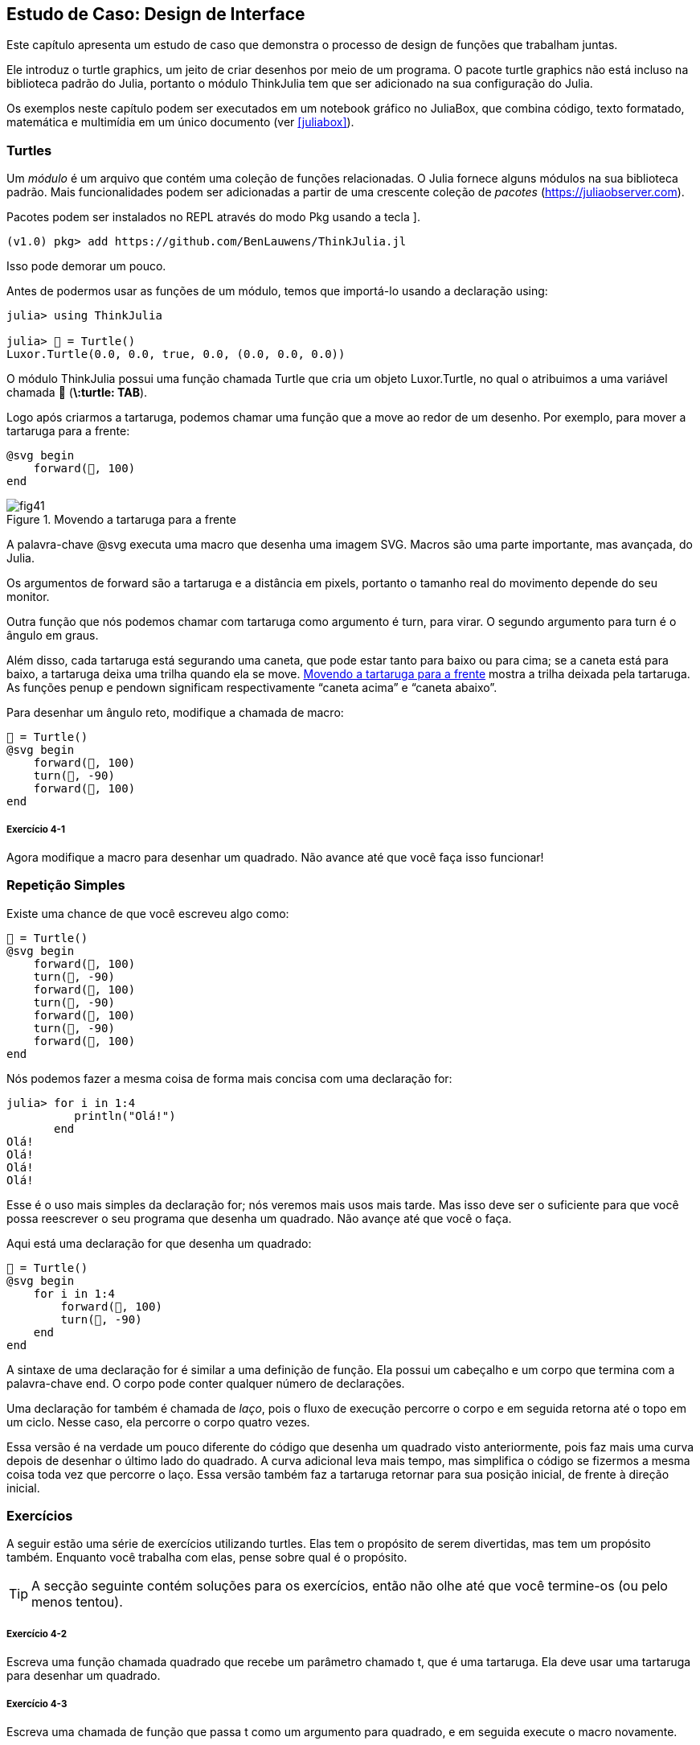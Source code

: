 [[chap04]]
== Estudo de Caso: Design de Interface

Este capítulo apresenta um estudo de caso que demonstra o processo de design de funções que trabalham juntas.

Ele introduz o turtle graphics, um jeito de criar desenhos por meio de um programa. O pacote turtle graphics não está incluso na biblioteca padrão do Julia, portanto o módulo ThinkJulia tem que ser adicionado na sua configuração do Julia.

Os exemplos neste capítulo podem ser executados em um notebook gráfico no JuliaBox, que combina código, texto formatado, matemática e multimídia em um único documento (ver <<juliabox>>).
(((JuliaBox, notebook gráfico)))


=== Turtles

Um _módulo_ é um arquivo que contém uma coleção de funções relacionadas. O Julia fornece alguns módulos na sua biblioteca padrão. Mais funcionalidades podem ser adicionadas a partir de uma crescente coleção de _pacotes_ (https://juliaobserver.com).
(((módulo)))(((pacote)))

Pacotes podem ser instalados no REPL através do modo Pkg usando a tecla +]+.
(((pass:[&#93;])))(((ThinkJulia)))((("módulo", "ThinkJulia", see="ThinkJulia")))

[source,jlcon]
----
(v1.0) pkg> add https://github.com/BenLauwens/ThinkJulia.jl
----

Isso pode demorar um pouco.

Antes de podermos usar as funções de um módulo, temos que importá-lo usando a declaração +using+:
(((using)))((("palavra-chave", "using", see="using")))(((declaração using)))((("declaração", "using", see="declaração qusing")))

[source,@julia-repl-test]
----
julia> using ThinkJulia

julia> 🐢 = Turtle()
Luxor.Turtle(0.0, 0.0, true, 0.0, (0.0, 0.0, 0.0))
----

O módulo +ThinkJulia+ possui uma função chamada +Turtle+ que cria um objeto +Luxor.Turtle+, no qual o atribuimos a uma variável chamada +🐢+ (*+\:turtle: TAB+*).
(((Turtle)))((("tipo", "Luxor", "Turtle", see="Turtle")))

Logo após criarmos a tartaruga, podemos chamar uma função que a move ao redor de um desenho. Por exemplo, para mover a tartaruga para a frente:
(((para a frente)))((("função", "ThinkJulia", "para a frente", see="para a frente")))

[source,julia]
----
@svg begin
    forward(🐢, 100)
end
----

[[fig04-1]]
.Movendo a tartaruga para a frente
image::images/fig41.svg[]


A palavra-chave +@svg+ executa uma macro que desenha uma imagem SVG. Macros são uma parte importante, mas avançada, do Julia.
(((@svg)))((("macro", "Luxor", "@svg", see="@svg")))(((macro)))(((imagem SVG)))

Os argumentos de +forward+ são a tartaruga e a distância em pixels, portanto o tamanho real do movimento depende do seu monitor.

Outra função que nós podemos chamar com tartaruga como argumento é +turn+, para virar. O segundo argumento para +turn+ é o ângulo em graus.
(((turn)))((("função", "ThinkJulia", "turn", see="turn")))

Além disso, cada tartaruga está segurando uma caneta, que pode estar tanto para baixo ou para cima; se a caneta está para baixo, a tartaruga deixa uma trilha quando ela se move. <<fig04-1>> mostra a trilha deixada pela tartaruga. As funções +penup+ e +pendown+ significam respectivamente “caneta acima” e “caneta abaixo”.
(((penup)))((("função", "ThinkJulia", "penup", see="penup")))(((pendown)))((("função", "ThinkJulia", "pendown", see="pendown")))

Para desenhar um ângulo reto, modifique a chamada de macro:

[source,julia]
----
🐢 = Turtle()
@svg begin
    forward(🐢, 100)
    turn(🐢, -90)
    forward(🐢, 100)
end
----

===== Exercício 4-1

Agora modifique a macro para desenhar um quadrado. Não avance até que você faça isso funcionar!


[[simple_repetition]]
=== Repetição Simples

Existe uma chance de que você escreveu algo como:
(((repetição)))

[source,julia]
----
🐢 = Turtle()
@svg begin
    forward(🐢, 100)
    turn(🐢, -90)
    forward(🐢, 100)
    turn(🐢, -90)
    forward(🐢, 100)
    turn(🐢, -90)
    forward(🐢, 100)
end
----

Nós podemos fazer a mesma coisa de forma mais concisa com uma declaração +for+:
(((declaração for)))((("declaração", "for", see="declaração for)))(((for)))((("palavra-chave", "for", see="for")))(((in)))((("palavra-chave", "in", see="in")))

[source,@julia-repl-test]
----
julia> for i in 1:4
          println("Olá!")
       end
Olá!
Olá!
Olá!
Olá!
----

Esse é o uso mais simples da declaração +for+; nós veremos mais usos mais tarde. Mas isso deve ser o suficiente para que você possa reescrever o seu programa que desenha um quadrado. Não avançe até que você o faça.

Aqui está uma declaração +for+ que desenha um quadrado:

[source,julia]
----
🐢 = Turtle()
@svg begin
    for i in 1:4
        forward(🐢, 100)
        turn(🐢, -90)
    end
end
----

A sintaxe de uma declaração +for+ é similar a uma definição de função. Ela possui um cabeçalho e um corpo que termina com a palavra-chave +end+. O corpo pode conter qualquer número de declarações.
(((end)))

Uma declaração +for+ também é chamada de _laço_, pois o fluxo de execução percorre o corpo e em seguida retorna até o topo em um ciclo. Nesse caso, ela percorre o corpo quatro vezes.
(((laço)))

Essa versão é na verdade um pouco diferente do código que desenha um quadrado visto anteriormente, pois faz mais uma curva depois de desenhar o último lado do quadrado. A curva adicional leva mais tempo, mas simplifica o código se fizermos a mesma coisa toda vez que percorre o laço. Essa versão também faz a tartaruga retornar para sua posição inicial, de frente à direção inicial.


=== Exercícios

A seguir estão uma série de exercícios utilizando turtles. Elas tem o propósito de serem divertidas, mas tem um propósito também. Enquanto você trabalha com elas, pense sobre qual é o propósito.

[TIP]
====
A secção seguinte contém soluções para os exercícios, então não olhe até que você termine-os (ou pelo menos tentou).
====

[[ex04-1]]
===== Exercício 4-2

Escreva uma função chamada +quadrado+ que recebe um parâmetro chamado +t+, que é uma tartaruga. Ela deve usar uma tartaruga para desenhar um quadrado.

[[ex04-2]]
===== Exercício 4-3

Escreva uma chamada de função que passa +t+ como um argumento para +quadrado+, e em seguida execute o macro novamente.

[[ex04-3]]
===== Exercício 4-4

Adicione outro parâmetro, chamado +com+, em +quadrado+. Modifique o corpo para que o comprimento dos lados seja +com+, e então modifique a chamada de função para receber um segundo argumento. Execute a macro novamente. Teste com uma série de valores para +com+.

[[ex04-4]]
===== Exercício 4-5

Faça uma cópia de +quadrado+ e mude o nome para +polígono+. Adicione outro parâmetro chamado +n+ e modifique o corpo para que ele desenhe um polígono com latexmath:[\(n\)] lados.

[TIP]
====
Os ângulos externos de um polígono regular de latexmath:[\(n\)] lados somam latexmath:[\(\frac{360}{n}\)] graus.
====

[[ex04-5]]
===== Exercício 4-6

Escreva uma função chamada +círculo+ que recebe uma tartaruga +t+, e raio +r+ como parâmetros e que desenha uma figura próxima à um círculo através da chamada de +polígono+ com um comprimento e número de lados apropriados. Teste sua função com uma série de valores de +r+.

[TIP]
====
Descubra a circunferência do círculo e garanta que +com * n == circunferência+.
====

[[ex04-6]]
===== Exercício 4-7

Faça uma versão mais geral de +círculo+ chamada +arco+ que recebe um parâmetro adicional +ângulo+, que determina qual fração de círculo desenhar. +ângulo+ é uma medida em graus, então quando +ângulo = 360+, +arco+ deve desenhar um círculo completo.


=== Encapsulamento

O primeiro exercício pede para que você coloque o seu código de desenhar quadrado em uma definição de função, e que em seguida você chame essa função utilizando tartaruga como parâmetro. Aqui está a solução:
(((quadrado)))((("função", "definido pelo programador", "quadrado", see="quadrado")))

[source,julia]
----
function quadrado(t)
    for i in 1:4
        forward(t, 100)
        turn(t, -90)
    end
end
🐢 = Turtle()
@svg begin
    square(🐢)
end
----

As declarações +forward+ e +turn+ são indentadas duas vezes para mostrar que elas estão dentro do laço +for+, que está dentro da definição da função.
(((indentação)))

Dentro da função, +t+ refere-se à mesma tartaruga +🐢+, então +turn(t, -90)+ tem o mesmo efeito que +turn(🐢+, -90)+. Neste caso, por que não chamar o parâmetro +🐢+ ? A idéia é que +t+ pode ser qualquer tartaruga, não somente +🐢+, então você pode criar uma segunda tartaruga e passá-la como argumento para +quadrado+.

[source,julia]
----
🐫 = Turtle()
@svg begin
    square(🐫)
end
----

Envolver um pedaço de código em uma função é chamado de _encapsulamento_. Um dos benefícios do encapsulamento é que ele anexa um nome ao código, que serve como uma forma de documentação. Outra vantagem é que se você está re-utilizando o código, é mais conciso chamar a função duas vezes do que copiar e colar o corpo!
(((encapsulamento)))


=== Generalização

O próximo passo é adicionar +com+ aos parâmetros de +quadrado+. Aqui está a solução:
(((quadrado)))

[source,julia]
----
function quadrado(t, com)
    for i in 1:4
        forward(t, com)
        turn(t, -90)
    end
end
🐢 = Turtle()
@svg begin
    square(🐢, 100)
end
----

Adicionar um parâmetro a uma função é chamado de _generalização_ pois faz com que a função seja mais abrangente: na versão anterior, o quadrado sempre tem o mesmo tamanho; nesta versão ele pode ter qualquer tamanho.
(((generalização)))

O próximo passo também é a generalização. Ao invés de desenhar quadrados, +polígono+ desenha polígonos regulares com qualquer número de lados. Aqui está a solução:
(((polígono)))((("função", "definido pelo programador", "polígono", see="polígono")))

[source,julia]
----
function polígono(t, n, com)
    ângulo = 360 / n
    for i in 1:n
        forward(t, com)
        turn(t, -ângulo)
    end
end
🐢 = Turtle()
@svg begin
    polígono(🐢, 7, 70)
end
----

Este exemplo desenha um heptágono de lado medindo 70.


=== Design de Interface

O próximo passo é escrever +círculo+, que recebe um raio, +r+ como parâmetro. Aqui está uma solução simples que usa +polígono+ para desenhar um polígono de 50 lados:
(((círculo)))((("função", "definido pelo programador", "círculo", see="círculo")))

[source,julia]
----
function círculo(t, r)
    circunferência = 2 * π * r
    n = 50
    com = circunferência / n
    polígono(t, n, com)
end
----

A primeira linha computa a circunferência de um círculo com raio latexmath:[\(r\)] usando a fórmula latexmath:[\(2 \pi r\)]. +n+ é o número de segmentos de linha usados na nossa aproximação de um círculo, e +com+ é o comprimento de cada segmento. Portanto, +polígono+ desenha um polígono de 50 lados que se aproxima um círculo de raio +r+.

Uma limitação dessa solução é que +n+ é uma constante, o que significa que para círculos bem grandes, os segmentos de linha são muito longos, e para círculos pequenos, nós gastamos tempo desenhando segmentos bem pequenos. Uma solução seria generalizar a função para que ela receba +n+ como parâmetro. Isso daria ao usuário (qualquer um que chame círculo) mais controle, mas a interface seria menos limpa.

A _interface_ de uma função é um resumo de como ela deve ser usada: quais são os parâmetros? O que a função faz? E qual o seu valor de retorno? Uma interface é “limpa” se permite àquele que chamou a função fazer tudo o que ele quer sem precisar lidar com detalhes desnecessários.
(((interface)))

Neste exemplo, +r+ pertence à interface pois especifica o círculo a ser desenhado. +n+ é menos apropriada pois diz respeito aos detalhes de como o círculo deve ser renderizado.

Em vez de bagunçar a interface, é melhor escolher um valor apropriado de +n+ dependendo de +circunferência+:

[source,julia]
----
function círculo(t, r)
    circunferência = 2 * π * r
    n = trunc(circunferência / 3) + 3
    com = circunferência / n
    polígono(t, n, com)
end
----

Agora o número de segmentos é um inteiro ao redor de +circunferência/3+, então o comprimento de cada segmento é aproximadamente 3, que é pequeno o suficiente para que os círculos fiquem bons, mas grande o suficiente para ser eficaz, e aceitável para qualquer tamanho de círculo.

Adicionar 3 a +n+ garante que o polígono tenha no mínimo 3 lados.


[[reestruturação]]
=== Reestruturação

Quando eu escrevi +círculo+, eu pude reutilizar +polígono+ pois um polígono com vários lados é uma boa aproximação de um círculo. Mas +arco+ não é igualmente cooperativo; não podemos usar +polígono+ ou +círculo+ para desenhar um arcoo.

Uma alternativa é começar com uma cópia de +polígono+ e transformá-lo em +arco+. O resultado pode parecer algo como:
(((arco)))((("função", "definido pelo programador", "arco", see="arco")))

[source,julia]
----
function arco(t, r, ângulo)
    com_arco = 2 * π * r * ângulo / 360
    n = trunc(com_arco / 3) + 1
    tam_passo = com_arco / n
    ang_passo = ângulo / n
    for i in 1:n
        forward(t, tam_passo)
        turn(t, -ang_passo)
    end
end
----

A segunda metade dessa função parece-se com +polígono+, mas nós não podemos reusar +polígono+ sem mudar a interface. Nós poderíamos generalizar +polígono+ para receber +ângulo+ como terceiro argumento, mas então +polígono+ não seria mais um nome apropriado! Ao invéz disso, chamaremos a função mais geral +polílinha+:
(((polílinha)))((("função", "definido pelo programador", "polílinha", see="polílinha")))

[source,julia]
----
function polílinha(t, n, com, ângulo)
    for i in 1:n
        forward(t, com)
        turn(t, -ângulo)
    end
end
----

Agora nós podemos reescrever +polígono+ e +arco+ para usar +polílinha+:
(((polígono)))(((arco)))

[source,julia]
----
function polígono(t, n, com)
    ângulo = 360 / n
    polílinha(t, n, com, ângulo)
end

function arco(t, r, ângulo)
    com_arco = 2 * π * r * ângulo / 360
    n = trunc(com_arco / 3) + 1
    com_passo = com_arco / n
    ang_passo = ângulo / n
    polílinha(t, n, com_passo, ang_passo)
end
----

Finalmente, nós podemos reescrever +círculo+ para usar +arco+:
(((círculo)))

[source,julia]
----
function círculo(t, r)
    arco(t, r, 360)
end
----

Este processo-reorganizar um programa para melhorar interface e facilitar reuso de código é chamado de _refatoração_. Neste caso, nós percebemos que havia código similar em +arco+ e +polígono+, então nos “fatoramos-o” para dentro de +polílinha+.
(((refactoring)))

Se nós tivéssemos planejado com antecedência, nós poderiamos ter escrito +polílinha+ primeiro e evitado a refatoração, mas você frequentemente não sabe o suficiente no começo de um projeto para planejar todas as interfaces. A partir do momento em que você começa a programar, você passa a entender o problema melhor. As vezes refatoração é um sinal de que você aprendeu alguma coisa.


=== Um Plano de Desenvolvimento

Um _plano de desenvolvimento_ é um processo para escrever programas. O processo que usamos nesse estudo de caso é “encapsulamento e generalização”. Os passos desse processo são:
(((plano de desenvolvimento para um programa)))

. Comece escrevendo um pequeno programa sem definições de funções.

. Uma vez que você fez com que o seu programa funcione, identifique um pedaço coerente dele, encapsule-o em uma função e dê a ela um nome.

. Generalize a função adicionando parâmetros apropriados.

. Repita os passos 1-3 até que você tenha um conjunto de programas funcionais. Copie e cole o código para evitar redigi-los (e re-debugá-los).

. Busque por oportunidades de melhora no programa através da refatoração. Por exemplo, se você tem um código similar em vários lugares, considere fatorá-lo em uma função geral apropriada.

Esse processo tem algumas desvantagens-nós veremos as alternativas mais tarde mas pode ser utíl se você não sabe previamente como dividir o programa em funções. Essa abordagem permite que você planeje conforme você vai projetando.


=== Docstring

Um _docstring_ é uma string que vem antes de uma função, e descreve sua interface (“doc” refere-se a “documentação”). Aqui está um exemplo:
(((docstring)))(((aspas triplas)))((("pass:[&quot;&quot;&quot;]", see="triple quotes")))

[source,julia]
----
"""
polílinha(t, n, com, ângulo)

Desenha n segmentos de linha dado o comprimento
e o ângulo (em graus) entre eles.
t é uma tartaruga.
"""
function polílinha(t, n, com, ângulo)
    for i in 1:n
        forward(t, com)
        turn(t, -ângulo)
    end
end
----

A documentação pode ser acessada no REPL ou em um notebook digitando ? seguido pelo nome de uma função ou macro, e apertando +ENTER+;
(((ajuda)))((("?", see="ajuda")))

----
help?> polílinha
searcoh:

  polílinha(t, n, com, ângulo)

  Desenha n segmentos de linha dado o comprimento e o ângulo (em graus) entre eles. t é uma tartaruga.
----

Docstrings são comumente strings envolvidas por três aspas, também conhecidas por strings multi-linha, pois as três aspas permitem que a string abranja mais de uma linha.

Uma docstring contém a informação essencial que alguém precisaria para usar essa função. Ela explica concisamente o que a função faz (sem entrar em detalhes de como ela faz). Ela explica que efeito cada parâmetro tem na execução da função e qual tipo cada parâmetro deve ser (se não é óbvio).

[TIP]
====
Escrever esse tipo de documentação é uma parte importante do design de interface. Uma interface bem projetada deve ser simples de explicar; se você encontra dificuldade em explicar uma de sua funções, talvez sua interface possa ser melhorada.
====


=== Debugando

Uma interface é como um contrato entre a função e quem a chama. Quem chama concorda em fornecer certos parâmetros e a função concorda em fazer um certo trabalho.
(((debugando)))

Por exemplo, +polílinha+ requer quatro argumentos: +t+ tem que ser uma tartaruga; +n+ tem que ser um inteiro; +com+ deve ser um número positivo; e +ângulo+ tem que ser um número, que é assume-se ser uma medida em graus.

Esses requerimentos são chamados de _precondições_ pois eles deveriam ser verdadeiros antes que a função execute. Inversamente, condições no final da função são chamadas de _pós-condições_. Pós-condições incluem o efeito desejado da função (como desenhar segmentos de linha) e qualquer efeito colateral (como mover a tartaruga ou fazer outra mudança).
(((precondição)))(((pós-condição)))

precondições são de responsabilidade de quem chama a função. Se quem chama viola uma (propriamente documentada!) precondição e a função não funciona adequadamente, o bug está em quem chamou, e não na função.

Se as precondições são satisfeitas e as pós-condições não, então o bug está na função. Se as suas pré- e pós-condições forem claras, elas podem ajudar na hora de debugar.


=== Glossário

módulo::
Um arquivo que contém uma coleção de funções relacionadas e outras definições.
(((módulo)))

pacote::
Uma biblioteca externa com funcionalidade adicional.
(((pacote)))

declaração using::
Uma declaração que lê um arquivo módulo e cria um objeto módulo.
(((declaração using)))

laço::
Uma parte do programa que é executado repetidamente.
(((laço)))

encapsulamento::
O processo de transformar uma sequência de comandos em uma definição de função.
(((encapsulamento)))

generalização::
O processo de substituir algo desnecessariamente específico (como um número) por algo mais adequadamento irrestrito (como uma variável ou parâmetro).
(((generalização)))

interface::
Uma descrição de como usar uma função, incluindo o nome, as descrições dos argumentos e o valor de retorno.
(((interface)))

refatoração::
O processo de modificar um programa funcional para melhorar a interface da função e outras qualidades do código.
(((refatoração)))

Plano de desenvolvimento::
Um processo para escrever programas.
(((Plano de desenvolvimento)))

docstring::
Uma string que aparece no topo de uma definição de função para documentar a interface da função.
(((docstring)))

precondição::
Um requerimento que deve ser satisfeito por quem chama antes da função iniciar.
(((precondição)))

pós-condição::
Um requerimento que deve ser satisfeito pela função antes de acabar.
(((pós-condição)))


=== Exercícios

[[ex04-7]]
===== Exercício 4-8

Digite o código deste capítulo em um notebook.

. Desenhe um diagrama de pilha que mostra o fluxo de execuções de +círculo(🐢, raio)+. Você pode contar no dedo ou adicionar declarações de impressão no código.

. A versão de +arco+ em <<refatoração>> não é muito precisa dado que a aproximação linear do círculo está sempre fora do verdadeiro círculo. Como resultado, a tartaruga acaba alguns pixels depois do destino correto. Minha solução mostra uma maneira de reduzir o efeito desse erro. Leia o código e veja se faz sentido para você. Se você desenhar o diagrama, você poderá ver como ela funciona.
(((arco)))

[source,julia]
----
"""
arco(t, r, ângulo)

Desenha um arcoo dado o raio e ângulo:
    t: tartaruga
    r: raio
    ângulo: ângulo feito pelo arcoo, em graus
"""
function arco(t, r, ângulo)
    com_arco = 2 * π * r * abs(ângulo) / 360
    n = trunc(com_arco / 4) + 3
    com_passo = com_arco / n
    ang_passo = ângulo / n

    # fazendo uma leve curva para a esquerda antes de
    # iniciar reduz o erro causado pela aproximação
    # linear do arco
    turn(t, -ang_passo/2)
    polílinha(t, n, com_passo, ang_passo)
    turn(t, ang_passo/2)
end
----

[[ex04-8]]
===== Exercício 4-9

Escreva um conjunto geral de funções apropriadas que podem desenhar flores como em <<fig04-2>>.

[[fig04-2]]
.Flores de Tartaruga
image::images/fig42.svg[]

[[ex04-9]]
===== Exercício 4-10

Escreva um conjunto geral de funções apropriadas que podem desenhar formas como as de <<fig04-3>>.

[[fig04-3]]
.Tortas de Tartaruga
image::images/fig43.svg[]

[[ex04-10]]
===== Exercício 4-11

As letras do alfabeto podem ser construídas a partir de um número moderado de elementos básicos, como linhas verticais, horizontais e algumas curvas. Projete um alfabeto que pode ser desenhado com o menor número de elementos básicos e em seguida escreva funções que podem desenhar letras.

Você deve escrever uma função para cada letra, com nomes +desenha_a+, +desenha_b+, etc. E coloque suas funções em um arquivo chamado _letras.jl_.

[[ex04-11]]
===== Exercício 4-12

Leia sobre espirais em https://pt.wikipedia.org/wiki/Espiral; em seguida escreva um programa que desenha uma espiral de Arquimedes como em <<fig04-4>>.

[[fig04-4]]
.Espiral de arcohimedes
image::images/fig44.svg[]
